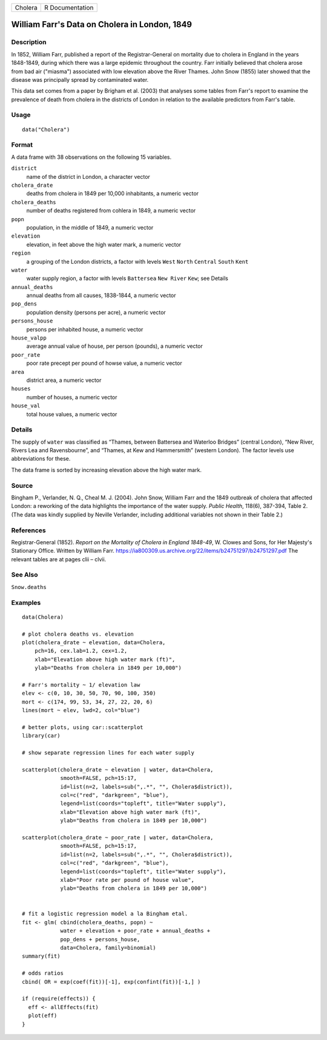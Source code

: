 +---------+-----------------+
| Cholera | R Documentation |
+---------+-----------------+

William Farr's Data on Cholera in London, 1849
----------------------------------------------

Description
~~~~~~~~~~~

In 1852, William Farr, published a report of the Registrar-General on
mortality due to cholera in England in the years 1848-1849, during which
there was a large epidemic throughout the country. Farr initially
believed that cholera arose from bad air ("miasma") associated with low
elevation above the River Thames. John Snow (1855) later showed that the
disease was principally spread by contaminated water.

This data set comes from a paper by Brigham et al. (2003) that analyses
some tables from Farr's report to examine the prevalence of death from
cholera in the districts of London in relation to the available
predictors from Farr's table.

Usage
~~~~~

::

    data("Cholera")

Format
~~~~~~

A data frame with 38 observations on the following 15 variables.

``district``
    name of the district in London, a character vector

``cholera_drate``
    deaths from cholera in 1849 per 10,000 inhabitants, a numeric vector

``cholera_deaths``
    number of deaths registered from cohlera in 1849, a numeric vector

``popn``
    population, in the middle of 1849, a numeric vector

``elevation``
    elevation, in feet above the high water mark, a numeric vector

``region``
    a grouping of the London districts, a factor with levels ``West``
    ``North`` ``Central`` ``South`` ``Kent``

``water``
    water supply region, a factor with levels ``Battersea``
    ``New River`` ``Kew``; see Details

``annual_deaths``
    annual deaths from all causes, 1838-1844, a numeric vector

``pop_dens``
    population density (persons per acre), a numeric vector

``persons_house``
    persons per inhabited house, a numeric vector

``house_valpp``
    average annual value of house, per person (pounds), a numeric vector

``poor_rate``
    poor rate precept per pound of howse value, a numeric vector

``area``
    district area, a numeric vector

``houses``
    number of houses, a numeric vector

``house_val``
    total house values, a numeric vector

Details
~~~~~~~

The supply of ``water`` was classified as “Thames, between Battersea and
Waterloo Bridges” (central London), “New River, Rivers Lea and
Ravensbourne”, and “Thames, at Kew and Hammersmith” (western London).
The factor levels use abbreviations for these.

The data frame is sorted by increasing elevation above the high water
mark.

Source
~~~~~~

Bingham P., Verlander, N. Q., Cheal M. J. (2004). John Snow, William
Farr and the 1849 outbreak of cholera that affected London: a reworking
of the data highlights the importance of the water supply. *Public
Health*, 118(6), 387-394, Table 2. (The data was kindly supplied by
Neville Verlander, including additional variables not shown in their
Table 2.)

References
~~~~~~~~~~

Registrar-General (1852). *Report on the Mortality of Cholera in England
1848-49*, W. Clowes and Sons, for Her Majesty's Stationary Office.
Written by William Farr.
https://ia800309.us.archive.org/22/items/b24751297/b24751297.pdf The
relevant tables are at pages clii – clvii.

See Also
~~~~~~~~

``Snow.deaths``

Examples
~~~~~~~~

::

    data(Cholera)

    # plot cholera deaths vs. elevation
    plot(cholera_drate ~ elevation, data=Cholera, 
        pch=16, cex.lab=1.2, cex=1.2,
        xlab="Elevation above high water mark (ft)",
        ylab="Deaths from cholera in 1849 per 10,000")

    # Farr's mortality ~ 1/ elevation law
    elev <- c(0, 10, 30, 50, 70, 90, 100, 350)
    mort <- c(174, 99, 53, 34, 27, 22, 20, 6)
    lines(mort ~ elev, lwd=2, col="blue")

    # better plots, using car::scatterplot
    library(car)

    # show separate regression lines for each water supply

    scatterplot(cholera_drate ~ elevation | water, data=Cholera, 
                smooth=FALSE, pch=15:17,
                id=list(n=2, labels=sub(",.*", "", Cholera$district)),
                col=c("red", "darkgreen", "blue"),
                legend=list(coords="topleft", title="Water supply"),
                xlab="Elevation above high water mark (ft)",
                ylab="Deaths from cholera in 1849 per 10,000")

    scatterplot(cholera_drate ~ poor_rate | water, data=Cholera, 
                smooth=FALSE, pch=15:17,
                id=list(n=2, labels=sub(",.*", "", Cholera$district)),
                col=c("red", "darkgreen", "blue"),
                legend=list(coords="topleft", title="Water supply"),
                xlab="Poor rate per pound of house value",
                ylab="Deaths from cholera in 1849 per 10,000")


    # fit a logistic regression model a la Bingham etal.
    fit <- glm( cbind(cholera_deaths, popn) ~ 
                water + elevation + poor_rate + annual_deaths +
                pop_dens + persons_house,
                data=Cholera, family=binomial)
    summary(fit)

    # odds ratios
    cbind( OR = exp(coef(fit))[-1], exp(confint(fit))[-1,] )

    if (require(effects)) {
      eff <- allEffects(fit)
      plot(eff)
    }

